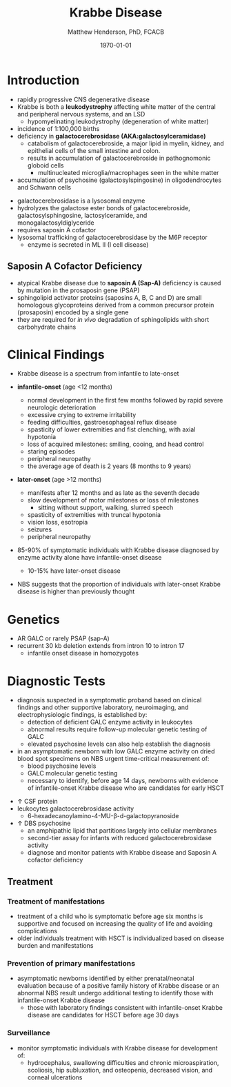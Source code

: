 #+TITLE: Krabbe Disease
#+AUTHOR: Matthew Henderson, PhD, FCACB
#+DATE: \today

* Introduction
- rapidly progressive CNS degenerative disease
- Krabbe is both a *leukodystrophy* affecting white matter of the central
  and peripheral nervous systems, and an LSD
  - hypomyelinating leukodystrophy (degeneration of white matter)
- incidence of 1:100,000 births
- deficiency in *galactocerebrosidase (AKA:galactosylceramidase)* 
  - catabolism of galactocerebroside, a major lipid in myelin, kidney, and epithelial cells of the small intestine and colon. 
  - results in accumulation of galactocerebroside in pathognomonic globoid cells
    - multinucleated microglia/macrophages seen in the white matter
- accumulation of psychosine (galactosylspingosine) in oligodendrocytes and Schwann cells

#+CAPTION[]:Galactocerebrosidase
#+NAME: fig:bgal
#+ATTR_LaTeX: :width 0.9\textwidth
[[file:./figures/beta-galactosidase.png]]

- galactocerebrosidase is a lysosomal enzyme
- hydrolyzes the galactose ester bonds of galactocerebroside, galactosylsphingosine, lactosylceramide, and monogalactosyldiglyceride
- requires saposin A cofactor
- lysosomal trafficking of galactocerebrosidase by the M6P receptor
  - enzyme is secreted in ML II (I cell disease)

** Saposin A Cofactor Deficiency
- atypical Krabbe disease due to *saposin A (Sap-A)* deficiency is
  caused by mutation in the prosaposin gene (PSAP)
- sphingolipid activator proteins (saposins A, B, C and D) are small
  homologous glycoproteins derived from a common precursor protein
  (prosaposin) encoded by a single gene
- they are required for /in vivo/ degradation of sphingolipids with
  short carbohydrate chains

* Clinical Findings
- Krabbe disease is a spectrum from infantile to late-onset

- *infantile-onset* (age <12 months)

  - normal development in the first few months followed by rapid
    severe neurologic deterioration
  - excessive crying to extreme irritability
  - feeding difficulties, gastroesophageal reflux disease
  - spasticity of lower extremities and fist clenching, with axial hypotonia
  - loss of acquired milestones: smiling, cooing, and head control
  - staring episodes
  - peripheral neuropathy
  - the average age of death is 2 years (8 months to 9 years)

- *later-onset* (age >12 months)
  - manifests after 12 months and as late as the seventh decade
  - slow development of motor milestones or loss of milestones
    - sitting without support, walking, slurred speech
  - spasticity of extremities with truncal hypotonia
  - vision loss, esotropia
  - seizures
  - peripheral neuropathy

- 85-90% of symptomatic individuals with Krabbe disease diagnosed by
  enzyme activity alone have infantile-onset disease
  - 10-15% have later-onset disease
- NBS suggests that the proportion of individuals with later-onset
  Krabbe disease is higher than previously thought

* Genetics
- AR GALC or rarely PSAP (sap-A)
- recurrent 30 kb deletion extends from intron 10 to intron 17
  - infantile onset disease in homozygotes

* Diagnostic Tests
- diagnosis suspected in a symptomatic proband based on clinical
  findings and other supportive laboratory, neuroimaging, and
  electrophysiologic findings, is established by:
  - detection of deficient GALC enzyme activity in leukocytes
  - abnormal results require follow-up molecular genetic testing of GALC
  - elevated psychosine levels can also help establish the diagnosis

- in an asymptomatic newborn with low GALC enzyme activity on dried
  blood spot specimens on NBS urgent time-critical measurement of:
  - blood psychosine levels
  - GALC molecular genetic testing
  - necessary to identify, before age 14 days, newborns with evidence
    of infantile-onset Krabbe disease who are candidates for early
    HSCT

#+CAPTION[]:NBS Follow-up at Mayo
#+NAME: fig:
#+ATTR_LaTeX: :width 0.8\textwidth
[[file:./figures/NBS_follow_up.png]]

- \uparrow CSF protein
- leukocytes galactocerebrosidase activity 
  - 6-hexadecanoylamino-4-MU-\beta-d-galactopyranoside

- \uparrow DBS psychosine
  - an amphipathic lipid that partitions largely into cellular
    membranes
  - second-tier assay for infants with reduced galactocerebrosidase activity
  - diagnose and monitor patients with Krabbe disease and Saposin A
    cofactor deficiency

** Treatment
*** Treatment of manifestations
  - treatment of a child who is symptomatic before age six months is
    supportive and focused on increasing the quality of life and
    avoiding complications
  - older individuals treatment with HSCT is individualized based on
    disease burden and manifestations

*** Prevention of primary manifestations
  - asymptomatic newborns identified by either prenatal/neonatal
    evaluation because of a positive family history of Krabbe disease
    or an abnormal NBS result undergo additional testing to identify
    those with infantile-onset Krabbe disease
    - those with laboratory findings consistent with infantile-onset
      Krabbe disease are candidates for HSCT before age 30 days

*** Surveillance
  - monitor symptomatic individuals with Krabbe disease for
    development of:
    - hydrocephalus, swallowing difficulties and chronic
      microaspiration, scoliosis, hip subluxation, and osteopenia,
      decreased vision, and corneal ulcerations





